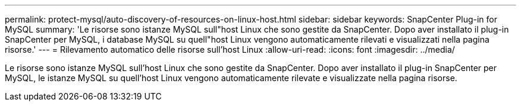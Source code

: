 ---
permalink: protect-mysql/auto-discovery-of-resources-on-linux-host.html 
sidebar: sidebar 
keywords: SnapCenter Plug-in for MySQL 
summary: 'Le risorse sono istanze MySQL sull"host Linux che sono gestite da SnapCenter. Dopo aver installato il plug-in SnapCenter per MySQL, i database MySQL su quell"host Linux vengono automaticamente rilevati e visualizzati nella pagina risorse.' 
---
= Rilevamento automatico delle risorse sull'host Linux
:allow-uri-read: 
:icons: font
:imagesdir: ../media/


[role="lead"]
Le risorse sono istanze MySQL sull'host Linux che sono gestite da SnapCenter. Dopo aver installato il plug-in SnapCenter per MySQL, le istanze MySQL su quell'host Linux vengono automaticamente rilevate e visualizzate nella pagina risorse.
